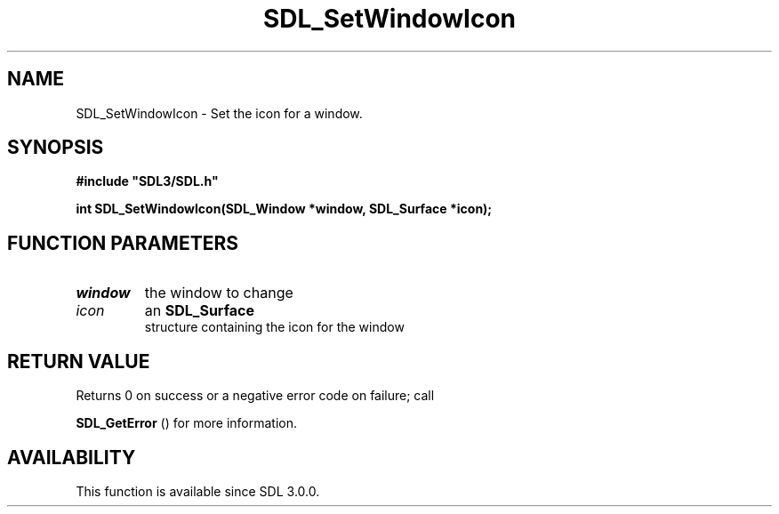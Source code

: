 .\" This manpage content is licensed under Creative Commons
.\"  Attribution 4.0 International (CC BY 4.0)
.\"   https://creativecommons.org/licenses/by/4.0/
.\" This manpage was generated from SDL's wiki page for SDL_SetWindowIcon:
.\"   https://wiki.libsdl.org/SDL_SetWindowIcon
.\" Generated with SDL/build-scripts/wikiheaders.pl
.\"  revision SDL-aba3038
.\" Please report issues in this manpage's content at:
.\"   https://github.com/libsdl-org/sdlwiki/issues/new
.\" Please report issues in the generation of this manpage from the wiki at:
.\"   https://github.com/libsdl-org/SDL/issues/new?title=Misgenerated%20manpage%20for%20SDL_SetWindowIcon
.\" SDL can be found at https://libsdl.org/
.de URL
\$2 \(laURL: \$1 \(ra\$3
..
.if \n[.g] .mso www.tmac
.TH SDL_SetWindowIcon 3 "SDL 3.0.0" "SDL" "SDL3 FUNCTIONS"
.SH NAME
SDL_SetWindowIcon \- Set the icon for a window\[char46]
.SH SYNOPSIS
.nf
.B #include \(dqSDL3/SDL.h\(dq
.PP
.BI "int SDL_SetWindowIcon(SDL_Window *window, SDL_Surface *icon);
.fi
.SH FUNCTION PARAMETERS
.TP
.I window
the window to change
.TP
.I icon
an 
.BR SDL_Surface
 structure containing the icon for the window
.SH RETURN VALUE
Returns 0 on success or a negative error code on failure; call

.BR SDL_GetError
() for more information\[char46]

.SH AVAILABILITY
This function is available since SDL 3\[char46]0\[char46]0\[char46]

